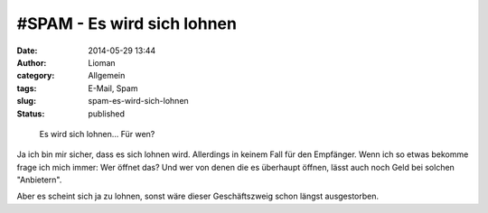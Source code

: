 \#SPAM - Es wird sich lohnen
############################
:date: 2014-05-29 13:44
:author: Lioman
:category: Allgemein
:tags: E-Mail, Spam
:slug: spam-es-wird-sich-lohnen
:status: published

.. figure:: {filename}/images/spam_es_wird_sich_lohnen-1024x98.png
   :alt: Spamnachricht
   :width: 620px
   :height: 59px

   Es wird sich lohnen... Für wen?

Ja ich bin mir sicher, dass es sich lohnen wird. Allerdings in keinem
Fall für den Empfänger. Wenn ich so etwas bekomme frage ich mich immer:
Wer öffnet das? Und wer von denen die es überhaupt öffnen, lässt auch
noch Geld bei solchen "Anbietern".

Aber es scheint sich ja zu lohnen, sonst wäre dieser Geschäftszweig
schon längst ausgestorben.
